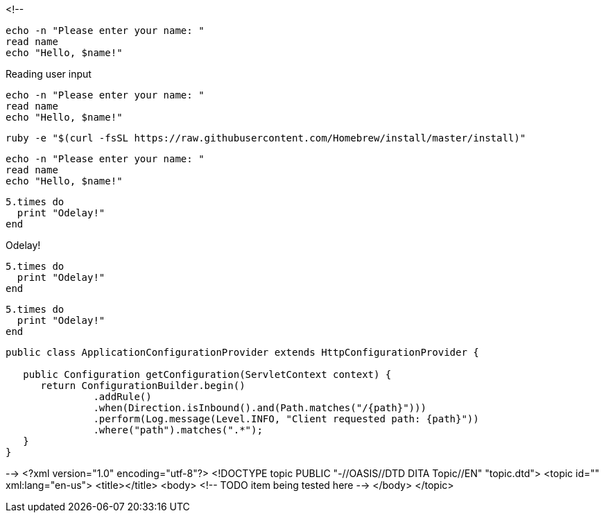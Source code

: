 <!--
// .basic
----
echo -n "Please enter your name: "
read name
echo "Hello, $name!"
----

// .basic-with-title
.Reading user input
----
echo -n "Please enter your name: "
read name
echo "Hello, $name!"
----

// .basic-nowrap
[options="nowrap"]
----
ruby -e "$(curl -fsSL https://raw.githubusercontent.com/Homebrew/install/master/install)"
----

// .basic-with-id-and-role
[#code.example]
----
echo -n "Please enter your name: "
read name
echo "Hello, $name!"
----

// .source
[source]
----
5.times do
  print "Odelay!"
end
----

// .source-with-title
[source]
.Odelay!
----
5.times do
  print "Odelay!"
end
----

// .source-with-language
[source, ruby]
----
5.times do
  print "Odelay!"
end
----

// .source-nowrap
[source, java, options="nowrap"]
----
public class ApplicationConfigurationProvider extends HttpConfigurationProvider {

   public Configuration getConfiguration(ServletContext context) {
      return ConfigurationBuilder.begin()
               .addRule()
               .when(Direction.isInbound().and(Path.matches("/{path}")))
               .perform(Log.message(Level.INFO, "Client requested path: {path}"))
               .where("path").matches(".*");
   }
}
----
-->
<?xml version="1.0" encoding="utf-8"?>
<!DOCTYPE topic PUBLIC "-//OASIS//DTD DITA Topic//EN" "topic.dtd">
<topic id="" xml:lang="en-us">
<title></title>
<body>
<!-- TODO item being tested here -->
</body>
</topic>

